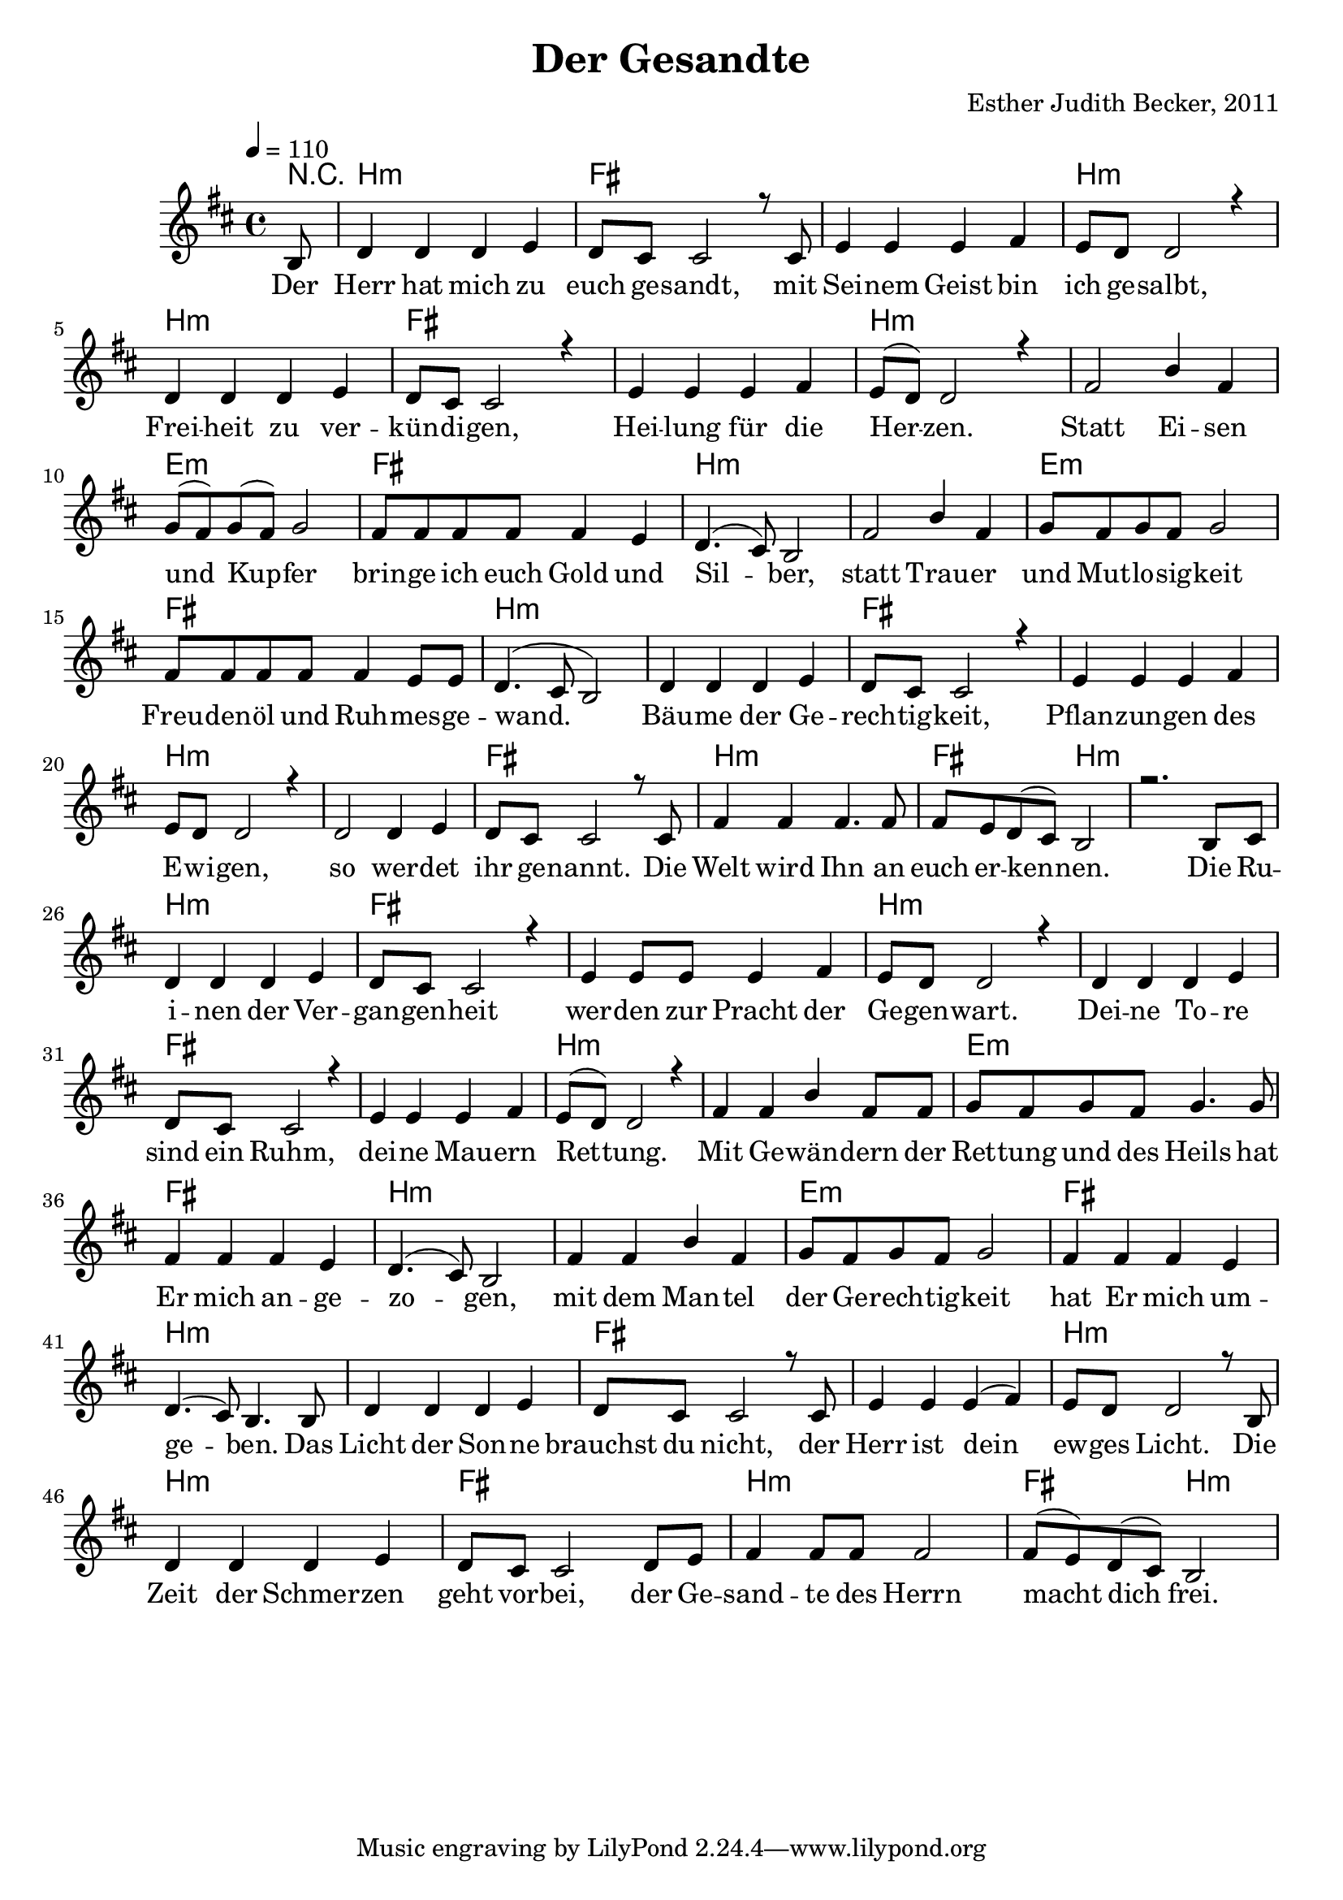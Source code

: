 \version "2.13.3"

\header {
    title = "Der Gesandte"
    composer = "Esther Judith Becker, 2011"
}

global = {
    \key d \major
    \tempo 4 = 110
}

akkorde = \chordmode {
    r8 | b1:m fis1
    fis1 b1:m b1:m
    fis1 fis1 b1:m b1:m
    e1:m fis1 b1:m
    b1:m e1:m fis1
    b1:m b1:m fis1
    fis1 b1:m b1:m fis1
    b1:m
    fis2 b2:m
    
    b1:m b1:m fis1 fis1 b1:m
    b1:m fis1 fis1 b1:m b1:m
    e1:m fis1 b1:m b1:m e1:m
    fis1 b1:m b1:m fis1 fis1
    b1:m b1:m fis1 b1:m fis2 b2:m
}

text = \lyricmode {
    Der Herr hat mich zu euch ge -- sandt,
    mit Sei -- nem Geist bin ich ge -- salbt,
    Frei -- heit zu ver -- kün -- di -- gen,
    Hei -- lung für die Her -- zen.
    Statt Ei -- sen und Kup -- fer
    brin -- ge ich euch Gold und Sil -- ber,
    statt Trau -- er und Mut -- lo -- sig -- keit
    Freu -- den -- öl und Ruh -- mes -- ge -- wand.
    Bäu -- me der Ge -- rech -- tig -- keit,
    Pflan -- zun -- gen des E -- wi -- gen,
    so wer -- det ihr ge -- nannt.
    Die Welt wird Ihn an euch er -- ken -- nen.
    
    Die Ru -- i -- nen der Ver -- gan -- gen -- heit
    wer -- den zur Pracht der Ge -- gen -- wart.
    Dei -- ne To -- re sind ein Ruhm,
    dei -- ne Mau -- ern Ret -- tung.
    Mit Ge -- wän -- dern der Ret -- tung und des Heils
    hat Er mich an -- ge -- zo -- gen,
    mit dem Man -- tel der Ge -- rech -- tig -- keit
    hat Er mich um -- ge -- ben.
    Das Licht der Son -- ne brauchst du nicht,
    der Herr ist dein ew -- ges Licht.
    Die Zeit der Schmer -- zen geht vor -- bei,
    der Ge -- sand -- te des Herrn macht dich frei.
}

noten = {
    \partial 8 b8 | d4 d d e | d8 cis cis2 r8 cis8  |
    e4 e e fis | e8 d d2 r4 | d4 d d e |
    d8 cis cis2 r4 | e4 e e fis | e8( d) d2 r4 | fis2 b4 fis4 |
    g8( fis) g( fis) g2 | fis8 fis fis fis fis4 e | d4.( cis8) b2 |
    fis'2 b4 fis | g8 fis g fis g2 | fis8 fis fis fis fis4 e8 e |
    d4.( cis8 b2) | d4 d d e | d8 cis cis2 r4 |
    e4 e e fis | e8 d d2 r4 | d2 d4 e |
    d8 cis cis2 r8 cis8 | fis4 fis fis4. fis8 |
    fis8 e d( cis) b2 |
    
    r2. b8 cis | d4 d d e | d8 cis cis2 r4 |
    e4 e8 e8 e4 fis | e8 d d2 r4 | d4 d d e |
    d8 cis cis2 r4 | e4 e e fis | e8( d) d2 r4 | fis4 fis4 b4 fis8 fis8 |
    g8 fis g fis g4. g8 | fis4 fis fis4 e | d4.( cis8) b2 |
    fis'4 fis b4 fis | g8 fis g fis g2 | fis4 fis fis4 e4 |
    d4.( cis8) b4. b8 | d4 d d e | d8 cis cis2 r8 cis8 |
    e4 e e( fis) | e8 d d2 r8 b8 | d4 d d4 e |
    d8 cis cis2 d8 e | fis4 fis8 fis8 fis2 |
    fis8( e) d( cis) b2 |
}

\score {
    <<
        \new ChordNames { \set chordChanges = ##t \germanChords \akkorde }
        \new Voice { \voiceOne << \global \relative c' \noten >> }
        \addlyrics { \text }
    >>
}

\score {
    <<
        \new ChordNames { \set chordChanges = ##t \germanChords \akkorde }
        \new Voice { \voiceOne << \global \relative c' \noten >> }
    >>
    
    \midi {
        \context {
            \Score
        }
    }
}